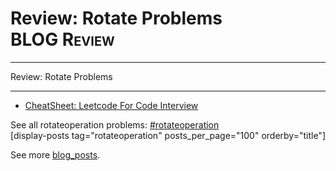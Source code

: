 * Review: Rotate Problems                                       :BLOG:Review:
#+STARTUP: showeverything
#+OPTIONS: toc:nil \n:t ^:nil creator:nil d:nil
:PROPERTIES:
:type: rotateoperation, review
:END:
---------------------------------------------------------------------
Review: Rotate Problems
---------------------------------------------------------------------
#+BEGIN_HTML
<a href="https://github.com/dennyzhang/code.dennyzhang.com/tree/master/review/review-rotate-operations"><img align="right" width="200" height="183" src="https://www.dennyzhang.com/wp-content/uploads/denny/watermark/github.png" /></a>
#+END_HTML
- [[https://cheatsheet.dennyzhang.com/cheatsheet-leetcode-A4][CheatSheet: Leetcode For Code Interview]]

See all rotateoperation problems: [[https://code.dennyzhang.com/tag/rotateoperation/][#rotateoperation]]
[display-posts tag="rotateoperation" posts_per_page="100" orderby="title"]

See more [[https://code.dennyzhang.com/?s=blog+posts][blog_posts]].

#+BEGIN_HTML
<div style="overflow: hidden;">
<div style="float: left; padding: 5px"> <a href="https://www.linkedin.com/in/dennyzhang001"><img src="https://www.dennyzhang.com/wp-content/uploads/sns/linkedin.png" alt="linkedin" /></a></div>
<div style="float: left; padding: 5px"><a href="https://github.com/DennyZhang"><img src="https://www.dennyzhang.com/wp-content/uploads/sns/github.png" alt="github" /></a></div>
<div style="float: left; padding: 5px"><a href="https://www.dennyzhang.com/slack" target="_blank" rel="nofollow"><img src="https://www.dennyzhang.com/wp-content/uploads/sns/slack.png" alt="slack"/></a></div>
</div>
#+END_HTML
